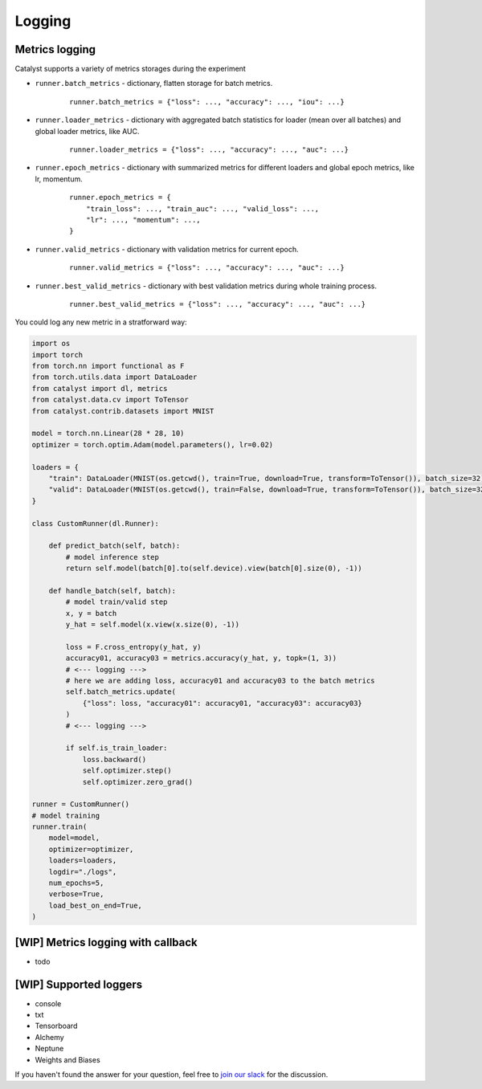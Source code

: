 Logging
==============================================================================

Metrics logging
----------------------------------------------------
Catalyst supports a variety of metrics storages during the experiment

- ``runner.batch_metrics`` - dictionary, flatten storage for batch metrics.
    ::

        runner.batch_metrics = {"loss": ..., "accuracy": ..., "iou": ...}

- ``runner.loader_metrics`` - dictionary with aggregated batch statistics for loader (mean over all batches) and global loader metrics, like AUC.
    ::

        runner.loader_metrics = {"loss": ..., "accuracy": ..., "auc": ...}

- ``runner.epoch_metrics`` - dictionary with summarized metrics for different loaders and global epoch metrics, like lr, momentum.
    ::

        runner.epoch_metrics = {
            "train_loss": ..., "train_auc": ..., "valid_loss": ...,
            "lr": ..., "momentum": ...,
        }

- ``runner.valid_metrics`` - dictionary with validation metrics for current epoch.
    ::

        runner.valid_metrics = {"loss": ..., "accuracy": ..., "auc": ...}

- ``runner.best_valid_metrics`` - dictionary with best validation metrics during whole training process.
    ::

        runner.best_valid_metrics = {"loss": ..., "accuracy": ..., "auc": ...}

You could log any new metric in a stratforward way:

.. code-block:: python

    import os
    import torch
    from torch.nn import functional as F
    from torch.utils.data import DataLoader
    from catalyst import dl, metrics
    from catalyst.data.cv import ToTensor
    from catalyst.contrib.datasets import MNIST

    model = torch.nn.Linear(28 * 28, 10)
    optimizer = torch.optim.Adam(model.parameters(), lr=0.02)

    loaders = {
        "train": DataLoader(MNIST(os.getcwd(), train=True, download=True, transform=ToTensor()), batch_size=32),
        "valid": DataLoader(MNIST(os.getcwd(), train=False, download=True, transform=ToTensor()), batch_size=32),
    }

    class CustomRunner(dl.Runner):

        def predict_batch(self, batch):
            # model inference step
            return self.model(batch[0].to(self.device).view(batch[0].size(0), -1))

        def handle_batch(self, batch):
            # model train/valid step
            x, y = batch
            y_hat = self.model(x.view(x.size(0), -1))

            loss = F.cross_entropy(y_hat, y)
            accuracy01, accuracy03 = metrics.accuracy(y_hat, y, topk=(1, 3))
            # <--- logging --->
            # here we are adding loss, accuracy01 and accuracy03 to the batch metrics
            self.batch_metrics.update(
                {"loss": loss, "accuracy01": accuracy01, "accuracy03": accuracy03}
            )
            # <--- logging --->

            if self.is_train_loader:
                loss.backward()
                self.optimizer.step()
                self.optimizer.zero_grad()

    runner = CustomRunner()
    # model training
    runner.train(
        model=model,
        optimizer=optimizer,
        loaders=loaders,
        logdir="./logs",
        num_epochs=5,
        verbose=True,
        load_best_on_end=True,
    )

[WIP] Metrics logging with callback
----------------------------------------------------

- todo

[WIP] Supported loggers
----------------------------------------------------

- console
- txt
- Tensorboard
- Alchemy
- Neptune
- Weights and Biases

If you haven't found the answer for your question, feel free to `join our slack`_ for the discussion.

.. _`join our slack`: https://join.slack.com/t/catalyst-team-core/shared_invite/zt-d9miirnn-z86oKDzFMKlMG4fgFdZafw